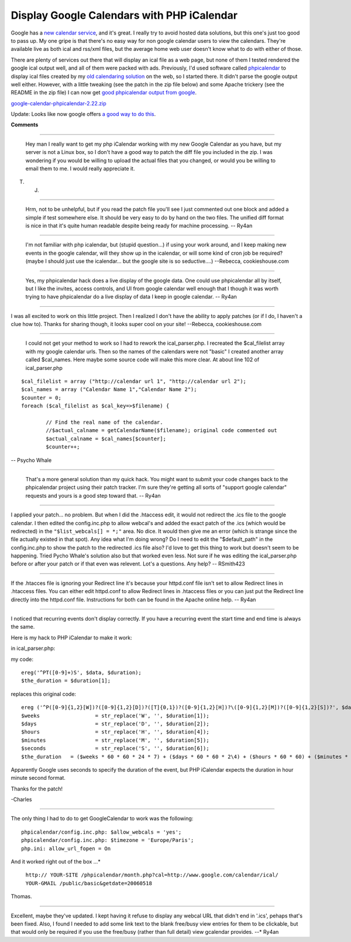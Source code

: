 
Display Google Calendars with PHP iCalendar
-------------------------------------------

Google has a `new calendar service`_, and it's great.  I really try to avoid hosted data solutions, but this one's just too good to pass up.  My one gripe is that there's no easy way for non google calendar users to view the calendars.  They're available live as both ical and rss/xml files, but the average home web user doesn't know what to do with either of those.

There are plenty of services out there that will display an ical file as a web page, but none of them I tested rendered the google ical output well, and all of them were packed with ads.  Previously, I'd used software called phpicalendar_ to display ical files created by my `old calendaring solution`_ on the web, so I started there.  It didn't parse the google output well either.  However, with a little tweaking (see the patch in the zip file below) and some Apache trickery (see the README in the zip file) I can now get `good phpicalendar output from google`_.

`google-calendar-phpicalendar-2.22.zip`_

Update:  Looks like now google offers `a good way to do this`_.







.. _new calendar service: http://google.com/calendar

.. _phpicalendar: http://sf.net/projects/phpicalendar

.. _old calendaring solution: ../2003-10-09

.. _good phpicalendar output from google: http://ry4an.org/calendar/

.. _google-calendar-phpicalendar-2.22.zip: /unblog/UnBlog/2006-04-14?action=AttachFile&do=get&target=google-calendar-phpicalendar-2.22.zip

.. _a good way to do this: http://www.google.com/googlecalendar/event_publisher_guide.html#site




**Comments**


-------------------------

 Hey man I really want to get my php iCalendar working with my new Google Calendar as you have, but my server is not a Linux box, so I don't have a good way to patch the diff file you included in the zip.  I was wondering if you would be willing to upload the actual files that you changed, or would you be willing to email them to me.  I would really appreciate it.

T. J.

-------------------------

 Hrm, not to be unhelpful, but if you read the patch file you'll see I just commented out one block and added a simple if test somewhere else.  It should be very easy to do by hand on the two files.  The unified diff format is nice in that it's quite human readable despite being ready for machine processing. -- Ry4an

-------------------------

 I'm not familiar with php icalendar, but (stupid question...) if using your work around, and I keep making new events in the google calendar, will they show up in the icalendar, or will some kind of cron job be required?  (maybe I should just use the icalendar... but the google site is so seductive....) --Rebecca, cookieshouse.com

-------------------------

 Yes, my phpicalendar hack does a live display of the google data.  One could use phpicalendar all by itself, but I like the invites, access controls, and UI from google calendar well enough that I though it was worth trying to have phpicalendar do a live display of data I keep in google calendar. -- Ry4an

-------------------------



I was all excited to work on this little project.  Then I realized I don't have the ability to apply patches (or if I do, I haven't a clue how to).  Thanks for sharing though, it looks super cool on your site! --Rebecca, cookieshouse.com

-------------------------

 I could not get your method to work so I had to rework the ical_parser.php. I recreated the $cal_filelist array with my google calendar urls. Then so the names of the calendars were not "basic" I created another array called $cal_names. Here maybe some source code will make this more clear. At about line 102 of ical_parser.php


::

   $cal_filelist = array ("http://calendar url 1", "http://calendar url 2");
   $cal_names = array ("Calendar Name 1","Calendar Name 2");
   $counter = 0;
   foreach ($cal_filelist as $cal_key=>$filename) {

           // Find the real name of the calendar.
           //$actual_calname = getCalendarName($filename); original code commented out
           $actual_calname = $cal_names[$counter];
           $counter++;


-- Psycho Whale

-------------------------

 That's a more general solution than my quick hack.  You might want to submit your code changes back to the phpicalendar project using their patch tracker.  I'm sure they're getting all sorts of "support google calendar" requests and yours is a good step toward that. -- Ry4an

-------------------------



I applied your patch... no problem.  But when I did the .htaccess edit, it would not redirect the .ics file to the google calendar.  I then edited the config.inc.php to allow webcal's and added the exact patch of the .ics (which would be redirected) in the ``"$list_webcals[] = *;"`` area.  No dice. It would then give me an error (which is strange since the file actually existed in that spot).  Any idea what I'm doing wrong? Do I need to edit the "$default_path" in the config.inc.php to show the patch to the redirected .ics file also?  I'd love to get this thing to work but doesn't seem to be happening.  Tried Pycho Whale's solution also but that worked even less.  Not sure if he was editing the ical_parser.php before or after your patch or if that even was relevent.  Lot's a questions.  Any help? -- RSmith423

-------------------------



If the .htacces file is ignoring your Redirect line it's because your httpd.conf file isn't set to allow Redirect lines in .htaccess files.  You can either edit httpd.conf to allow Redirect lines in .htaccess files or you can just put the Redirect line directly into the httpd.conf file.  Instructions for both can be found in the Apache online help. -- Ry4an

-------------------------



I noticed that recurring events don't display correctly.  If you have a recurring event the start time and end time is always the same.

Here is my hack to PHP iCalendar to make it work:

in ical_parser.php:

my code:


::

	ereg('^PT([0-9]+)S', $data, $duration);
	$the_duration = $duration[1];


replaces this original code:


::

	ereg ('^P([0-9]{1,2}[W])?([0-9]{1,2}[D])?([T]{0,1})?([0-9]{1,2}[H])?\([0-9]{1,2}[M])?([0-9]{1,2}[S])?', $data, $duration);
	$weeks                  = str_replace('W', '', $duration[1]);
	$days                   = str_replace('D', '', $duration[2]);
	$hours                  = str_replace('H', '', $duration[4]);
	$minutes                = str_replace('M', '', $duration[5]);
	$seconds                = str_replace('S', '', $duration[6]);
	$the_duration   = ($weeks * 60 * 60 * 24 * 7) + ($days * 60 * 60 * 2\4) + ($hours * 60 * 60) + ($minutes * 60) + ($seconds);


Apparently Google uses seconds to specify the duration of the event, but PHP iCalendar expects the duration in hour minute second format.

Thanks for the patch!

-Charles

-------------------------



The only thing I had to do to get GoogleCalendar to work was the following:


::

 phpicalendar/config.inc.php: $allow_webcals = 'yes';
 phpicalendar/config.inc.php: $timezone = 'Europe/Paris';
 php.ini: allow_url_fopen = On


And it worked right out of the box ...*

 ``http:// YOUR-SITE /phpicalendar/month.php?cal=http://www.google.com/calendar/ical/ YOUR-GMAIL /public/basic&getdate=20060518`` 

Thomas.

-------------------------



Excellent, maybe they've updated.  I kept having it refuse to display any webcal URL that didn't end in '.ics', pehaps that's been fixed.  Also, I found I needed to add some link text to the blank free/busy view entries for them to be clickable, but that would only be required if you use the free/busy (rather than full detail) view gcalendar provides. --* Ry4an

.. date: 1144990800
.. tags: ideas-built,software
